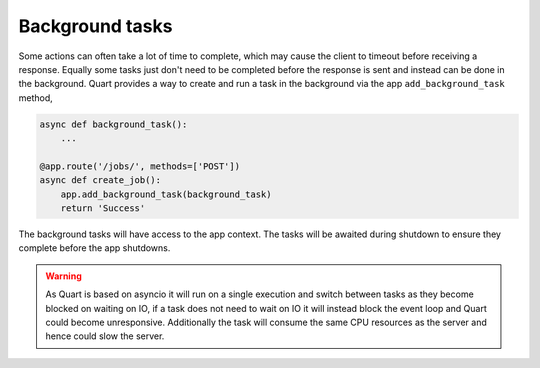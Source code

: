 .. _background_tasks:

Background tasks
================

Some actions can often take a lot of time to complete, which may cause
the client to timeout before receiving a response. Equally some tasks
just don't need to be completed before the response is sent and
instead can be done in the background. Quart provides a way to create
and run a task in the background via the app ``add_background_task``
method,

.. code-block:: python

    async def background_task():
        ...

    @app.route('/jobs/', methods=['POST'])
    async def create_job():
        app.add_background_task(background_task)
        return 'Success'

The background tasks will have access to the app context. The tasks
will be awaited during shutdown to ensure they complete before the app
shutdowns.

.. warning::

    As Quart is based on asyncio it will run on a single execution and
    switch between tasks as they become blocked on waiting on IO, if a
    task does not need to wait on IO it will instead block the event
    loop and Quart could become unresponsive. Additionally the task
    will consume the same CPU resources as the server and hence could
    slow the server.
